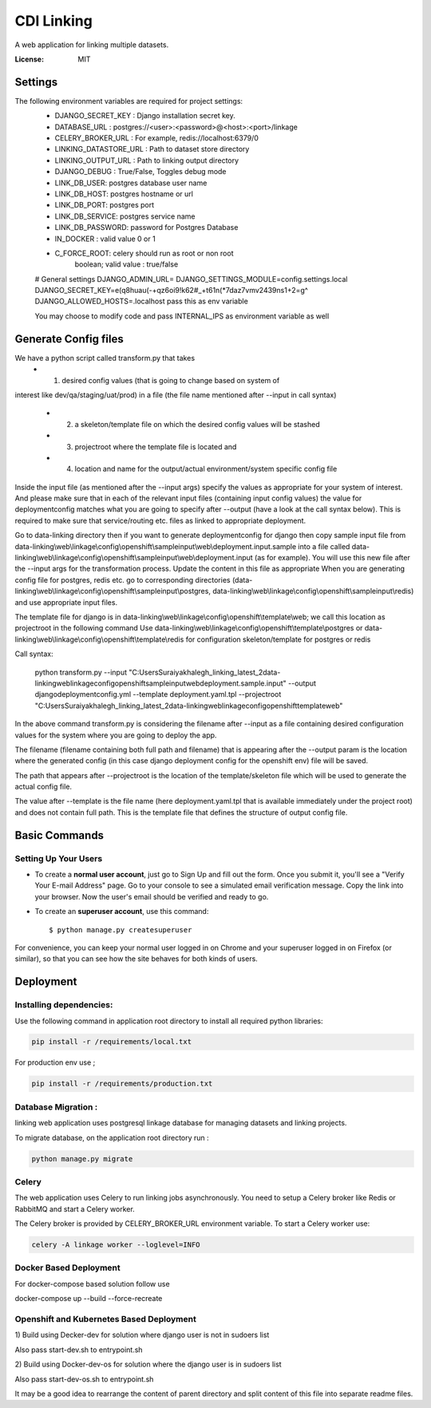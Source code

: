 CDI Linking
===========

A web application for linking multiple datasets.

.. image:: https://img.shields.io/badge/built%20with-Cookiecutter%20Django-ff69b4.svg
     :target: https://github.com/pydanny/cookiecutter-django/
     :alt: Built with Cookiecutter Django


:License: MIT


Settings
--------

The following environment variables are required for project settings:
    - DJANGO_SECRET_KEY : Django installation secret key.
    - DATABASE_URL : postgres://<user>:<password>@<host>:<port>/linkage
    - CELERY_BROKER_URL : For example, redis://localhost:6379/0
    - LINKING_DATASTORE_URL : Path to dataset store directory
    - LINKING_OUTPUT_URL : Path to linking output directory
    - DJANGO_DEBUG : True/False, Toggles debug mode

    - LINK_DB_USER: postgres database user name
    - LINK_DB_HOST: postgres hostname or url
    - LINK_DB_PORT: postgres port
    - LINK_DB_SERVICE: postgres service name
    - LINK_DB_PASSWORD: password for Postgres Database

    - IN_DOCKER : valid value 0 or 1
    - C_FORCE_ROOT: celery should run as root or non root
                boolean; valid value : true/false


    # General settings
    DJANGO_ADMIN_URL=
    DJANGO_SETTINGS_MODULE=config.settings.local
    DJANGO_SECRET_KEY=e(q8huau(-+qz6oi9!k62#_+t61n(*7daz7vmv2439ns1+2=g^
    DJANGO_ALLOWED_HOSTS=.localhost  pass this as env variable

    You may choose to modify code and pass INTERNAL_IPS as environment variable
    as well

Generate Config files
----------------------
We have a python script called transform.py that takes
    - (1) desired config values (that is going to change based on system of
interest like dev/qa/staging/uat/prod) in a file (the file name mentioned
after --input in call syntax)
    - (2) a skeleton/template file on which the desired config values will be stashed
    - (3) projectroot where the template file is located and
    - (4) location and name for the output/actual environment/system specific config file

Inside the input file (as mentioned after the --input args) specify the values
as appropriate for your system of interest. And please make sure that in each
of the relevant input files (containing input config values) the value for
deploymentconfig matches what you are going to specify after --output (have a
look at the call syntax below). This is required to make sure that service/routing
etc. files as linked to appropriate deployment.

Go to data-linking directory then
if you want to generate deploymentconfig for django then copy
sample input file from
data-linking\\web\\linkage\\config\\openshift\\sampleinput\\web\\deployment.input.sample
into a file called data-linking\\web\\linkage\\config\\openshift\\sampleinput\\web\\deployment.input
(as for example). You will use this new file after the --input args for the
transformation process.  Update the content in this file as appropriate
When you are generating config file for postgres, redis etc. go to corresponding
directories (data-linking\\web\\linkage\\config\\openshift\\sampleinput\\postgres,
data-linking\\web\\linkage\\config\\openshift\\sampleinput\\redis) and use appropriate
input files.

The template file for django is in data-linking\\web\\linkage\\config\\openshift\\template\\web;
we call this location as projectroot in the following command
Use data-linking\\web\\linkage\\config\\openshift\\template\\postgres or
data-linking\\web\\linkage\\config\\openshift\\template\\redis for configuration skeleton/template for postgres or redis

Call syntax:

    .. code:: python

    python transform.py  --input "C:\Users\Suraiya\khalegh_linking_latest_2\data-linking\web\linkage\config\openshift\sampleinput\web\deployment.sample.input"   --output djangodeploymentconfig.yml --template deployment.yaml.tpl --projectroot "C:\Users\Suraiya\khalegh_linking_latest_2\data-linking\web\linkage\config\openshift\template\web"

In the above command transform.py is considering the filename after --input as a file
containing desired configuration values for the system where you are going to deploy
the app.

The filename (filename containing both full path and filename) that is appearing
after the --output param is the location where the generated config (in this case django
deployment config for the openshift env) file will be saved.

The path that appears after --projectroot is the location of the template/skeleton
file which will be used to generate the actual config file.

The value after --template is the file name  (here deployment.yaml.tpl that is
available immediately under the project root) and does not contain full path. This is
the template file that defines the structure of output config file.


Basic Commands
--------------

Setting Up Your Users
^^^^^^^^^^^^^^^^^^^^^

* To create a **normal user account**, just go to Sign Up and fill out the form. Once you submit it, you'll see a "Verify Your E-mail Address" page. Go to your console to see a simulated email verification message. Copy the link into your browser. Now the user's email should be verified and ready to go.

* To create an **superuser account**, use this command::

    $ python manage.py createsuperuser

For convenience, you can keep your normal user logged in on Chrome and your superuser logged in on Firefox (or similar), so that you can see how the site behaves for both kinds of users.

Deployment
----------

Installing dependencies:
^^^^^^^^^^^^^^^^^^^^^^^

Use the following command in application root directory to install all required python libraries:

.. code:: sh

    pip install -r /requirements/local.txt

For production env use ;

.. code:: sh

    pip install -r /requirements/production.txt


Database Migration :
^^^^^^^^^^^^^^^^^^^^

linking web application uses postgresql linkage database for managing datasets and linking projects.


To migrate database, on the application root directory run :

.. code:: python

    python manage.py migrate



Celery
^^^^^^

The web application uses Celery to run linking jobs asynchronously.
You need to setup a Celery broker like Redis or
RabbitMQ and start a Celery worker.

The Celery broker is provided by CELERY_BROKER_URL environment variable. To start a Celery worker use:

.. code:: sh

    celery -A linkage worker --loglevel=INFO

Docker Based Deployment
^^^^^^^^^^^^^^^^^^^^^^^
For docker-compose based solution follow
use

.. code:: sh

docker-compose up --build --force-recreate

Openshift and Kubernetes Based Deployment
^^^^^^^^^^^^^^^^^^^^^^^^^^^^^^^^^^^^^^^^^
1) Build using Decker-dev for solution where django
user is not in sudoers list

Also pass start-dev.sh to entrypoint.sh

2) Build using Docker-dev-os for solution where the django
user is in sudoers list

Also pass start-dev-os.sh to entrypoint.sh

It may be a good idea to rearrange the content of parent directory
and split content of this file into separate readme files.
